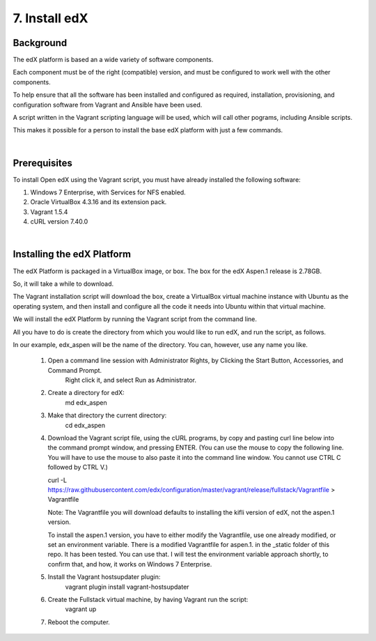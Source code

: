 7. Install edX 
==============

Background
^^^^^^^^^^

The edX platform is based an a wide variety of software components.

Each component must be of the right (compatible) version, and must be configured to work well with the other components.

To help ensure that all the software has been installed and configured as required, installation, provisioning, and configuration software from Vagrant and Ansible have been used.

A script written in the Vagrant scripting language will be used, which will call other pograms, including Ansible scripts.

This makes it possible for a person to install the base edX platform with just a few commands.

|
Prerequisites
^^^^^^^^^^^^^

To install Open edX using the Vagrant script, you must have already installed the following software:

1. Windows 7 Enterprise, with Services for NFS enabled.
2. Oracle VirtualBox 4.3.16 and its extension pack.
3. Vagrant 1.5.4
4. cURL version 7.40.0

|
Installing the edX Platform
^^^^^^^^^^^^^^^^^^^^^^^^^^^

The edX Platform is packaged in a VirtualBox image, or box. The box for the edX Aspen.1 release is 2.78GB.

So, it will take a while to download.

The Vagrant installation script will download the box, create a VirtualBox virtual machine instance with Ubuntu as the operating system, and then install and configure all the code it needs into Ubuntu within that virtual machine.

We will install the edX Platform by running the Vagrant script from the command line.

All you have to do is create the directory from which you would like to run edX, and run the script, as follows.

In our example, edx_aspen will be the name of the directory. You can, however, use any name you like.



 1.  Open a command line session with Administrator Rights, by Clicking the Start Button, Accessories, and Command Prompt. 
        Right click it, and select Run as Administrator.

     .. image:: ./_static/commandline.png


 2. Create a directory for edX: 
      md \edx_aspen


 3. Make that directory the current directory: 
      cd \edx_aspen


 4. Download the Vagrant script file, using the cURL programs, by copy and pasting curl line below into the command prompt window, and pressing ENTER.  (You can use the mouse to copy the following line. You will have to use the mouse to also paste it into the command line window. You cannot use CTRL C followed by CTRL V.)
 
    curl -L https://raw.githubusercontent.com/edx/configuration/master/vagrant/release/fullstack/Vagrantfile > Vagrantfile


    Note: The Vagrantfile you will download defaults to installing the kifli version of edX, not the aspen.1 version.

    To install the aspen.1 version, you have to either modify the Vagrantfile, use one already modified, or set an environment variable. There is a modified Vagrantfile for aspen.1. in the _static folder of this repo. It has been tested. You can use that. I will test the environment variable approach shortly, to confirm that, and how, it works on Windows 7 Enterprise.


 5. Install the Vagrant hostsupdater plugin:
      vagrant plugin install vagrant-hostsupdater


 6. Create the Fullstack virtual machine, by having Vagrant run the script:
      vagrant up

 7.  Reboot the computer.
